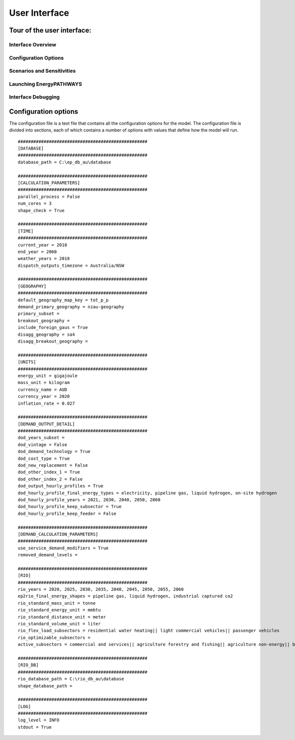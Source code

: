 ====================
User Interface
====================

Tour of the user interface:
--------------

Interface Overview
==================

.. raw:: html

    <div style>
		<iframe width="560" height="315" src="https://youtu.be/eC71ub9TSSg" frameborder="0" allowfullscreen></iframe>
    </div>

Configuration Options
=====================

.. raw:: html

    <div style>
		<iframe width="560" height="315" src="https://youtu.be/cRrxK1UJHKs" frameborder="0" allowfullscreen></iframe>
    </div>

Scenarios and Sensitivities
===========================

.. raw:: html

    <div style>
		<iframe width="560" height="315" src="https://youtu.be/oY28yLv_0fI" frameborder="0" allowfullscreen></iframe>
    </div>

Launching EnergyPATHWAYS
========================

.. raw:: html

    <div style>
		<iframe width="560" height="315" src="https://youtu.be/pxMttnLEFW8" frameborder="0" allowfullscreen></iframe>
    </div>

Interface Debugging
========================

.. raw:: html

    <div style>
		<iframe width="560" height="315" src="https://youtu.be/8evvCluebMg" frameborder="0" allowfullscreen></iframe>
    </div>

Configuration options
---------------------

The configuration file is a text file that contains all the configuration options for the model. The configuration file is divided into sections, each of which contains a number of options with values that define how the model will run.

::

    ##################################################
    [DATABASE]
    ##################################################
    database_path = C:\ep_db_au\database

    ##################################################
    [CALCULATION_PARAMETERS]
    ##################################################
    parallel_process = False
    num_cores = 3
    shape_check = True

    ##################################################
    [TIME]
    ##################################################
    current_year = 2018
    end_year = 2060
    weather_years = 2018
    dispatch_outputs_timezone = Australia/NSW

    ##################################################
    [GEOGRAPHY]
    ##################################################
    default_geography_map_key = tot_p_p
    demand_primary_geography = nzau-geography
    primary_subset =
    breakout_geography =
    include_foreign_gaus = True
    disagg_geography = sa4
    disagg_breakout_geography =

    ##################################################
    [UNITS]
    ##################################################
    energy_unit = gigajoule
    mass_unit = kilogram
    currency_name = AUD
    currency_year = 2020
    inflation_rate = 0.027

    ##################################################
    [DEMAND_OUTPUT_DETAIL]
    ##################################################
    dod_years_subset =
    dod_vintage = False
    dod_demand_technology = True
    dod_cost_type = True
    dod_new_replacement = False
    dod_other_index_1 = True
    dod_other_index_2 = False
    dod_output_hourly_profiles = True
    dod_hourly_profile_final_energy_types = electricity, pipeline gas, liquid hydrogen, on-site hydrogen
    dod_hourly_profile_years = 2021, 2030, 2040, 2050, 2060
    dod_hourly_profile_keep_subsector = True
    dod_hourly_profile_keep_feeder = False

    ##################################################
    [DEMAND_CALCULATION_PARAMETERS]
    ##################################################
    use_service_demand_modifiers = True
    removed_demand_levels =

    ##################################################
    [RIO]
    ##################################################
    rio_years = 2020, 2025, 2030, 2035, 2040, 2045, 2050, 2055, 2060
    ep2rio_final_energy_shapes = pipeline gas, liquid hydrogen, industrial captured co2
    rio_standard_mass_unit = tonne
    rio_standard_energy_unit = mmbtu
    rio_standard_distance_unit = meter
    rio_standard_volume_unit = liter
    rio_flex_load_subsectors = residential water heating|| light commercial vehicles|| passenger vehicles
    rio_optimizable_subsectors =
    active_subsectors = commercial and services|| agriculture forestry and fishing|| agriculture non-energy|| basic chemical and chemical; polymer and rubber product manufacturing|| basic non-ferrous metals|| cement co2 capture|| cement; lime; plaster and concrete|| ceramics|| construction|| energy exports|| fabricated metal products|| food; beverages and tobacco|| furniture and other manufacturing|| glass and glass products|| industrial process non-energy|| iron and steel|| lulucf non-energy|| machinery and equipment|| non-metallic mineral products|| other mining|| other non-metallic mineral products|| other petroleum and coal product manufacturing|| pulp; paper and printing|| solvents; lubricants; greases and bitumen|| textile; clothing; footwear and leather|| waste non-energy|| water supply; sewerage and drainage services|| wood and wood products|| residential air conditioning|| residential clothes drying|| residential clothes washing|| residential cooktops and ovens|| residential dishwashing|| residential fans|| residential freezing|| residential it&he|| residential lighting|| residential microwave|| residential other appliances|| residential pools|| residential refrigeration|| residential space heating|| residential water heating|| articulated trucks|| buses|| domestic air transport|| domestic water transport|| international air transport|| international water transport|| light commercial vehicles|| motorcycles|| other transport; services and storage|| passenger vehicles|| rail transport|| rigid and other trucks

    ##################################################
    [RIO_DB]
    ##################################################
    rio_database_path = C:\rio_db_au\database
    shape_database_path =

    ##################################################
    [LOG]
    ##################################################
    log_level = INFO
    stdout = True
